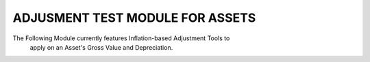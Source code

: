 ================================
ADJUSMENT TEST MODULE FOR ASSETS
================================

The Following Module currently features Inflation-based Adjustment Tools to
 apply on an Asset's Gross Value and Depreciation.
